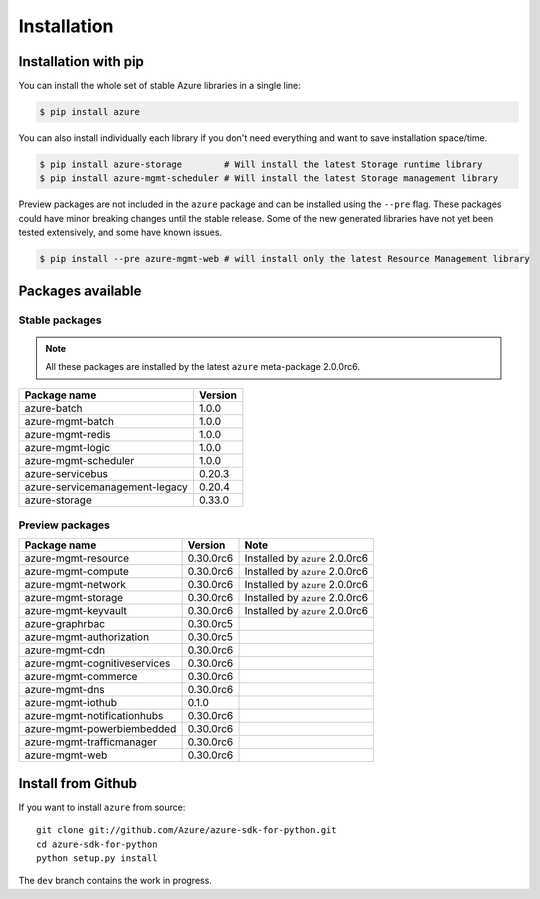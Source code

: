 Installation
============

Installation with pip
---------------------

You can install the whole set of stable Azure libraries in a single line:

.. code-block:: console

   $ pip install azure

You can also install individually each library if you don't need everything
and want to save installation space/time.

.. code-block:: console

   $ pip install azure-storage        # Will install the latest Storage runtime library
   $ pip install azure-mgmt-scheduler # Will install the latest Storage management library

Preview packages are not included in the ``azure`` package and can be installed using the ``--pre`` flag.
These packages could have minor breaking changes until the stable release.
Some of the new generated libraries have not yet been tested extensively, and some have known issues.

.. code-block:: console

   $ pip install --pre azure-mgmt-web # will install only the latest Resource Management library

Packages available
------------------

Stable packages
~~~~~~~~~~~~~~~

.. note:: All these packages are installed by the latest ``azure`` meta-package 2.0.0rc6.

===================================== =======
Package name                          Version
===================================== =======
azure-batch                           1.0.0
azure-mgmt-batch                      1.0.0
azure-mgmt-redis                      1.0.0
azure-mgmt-logic                      1.0.0
azure-mgmt-scheduler                  1.0.0
azure-servicebus                      0.20.3
azure-servicemanagement-legacy        0.20.4
azure-storage                         0.33.0
===================================== =======

Preview packages
~~~~~~~~~~~~~~~~

===================================== ========= ===============================
Package name                          Version   Note
===================================== ========= ===============================
azure-mgmt-resource                   0.30.0rc6 Installed by ``azure`` 2.0.0rc6
azure-mgmt-compute                    0.30.0rc6 Installed by ``azure`` 2.0.0rc6
azure-mgmt-network                    0.30.0rc6 Installed by ``azure`` 2.0.0rc6
azure-mgmt-storage                    0.30.0rc6 Installed by ``azure`` 2.0.0rc6
azure-mgmt-keyvault                   0.30.0rc6 Installed by ``azure`` 2.0.0rc6
azure-graphrbac                       0.30.0rc5
azure-mgmt-authorization              0.30.0rc5
azure-mgmt-cdn                        0.30.0rc6
azure-mgmt-cognitiveservices          0.30.0rc6
azure-mgmt-commerce                   0.30.0rc6
azure-mgmt-dns                        0.30.0rc6
azure-mgmt-iothub                     0.1.0
azure-mgmt-notificationhubs           0.30.0rc6
azure-mgmt-powerbiembedded            0.30.0rc6
azure-mgmt-trafficmanager             0.30.0rc6
azure-mgmt-web                        0.30.0rc6   
===================================== ========= ===============================

Install from Github
-------------------

If you want to install ``azure`` from source::

    git clone git://github.com/Azure/azure-sdk-for-python.git
    cd azure-sdk-for-python
    python setup.py install
	
The ``dev`` branch contains the work in progress.
